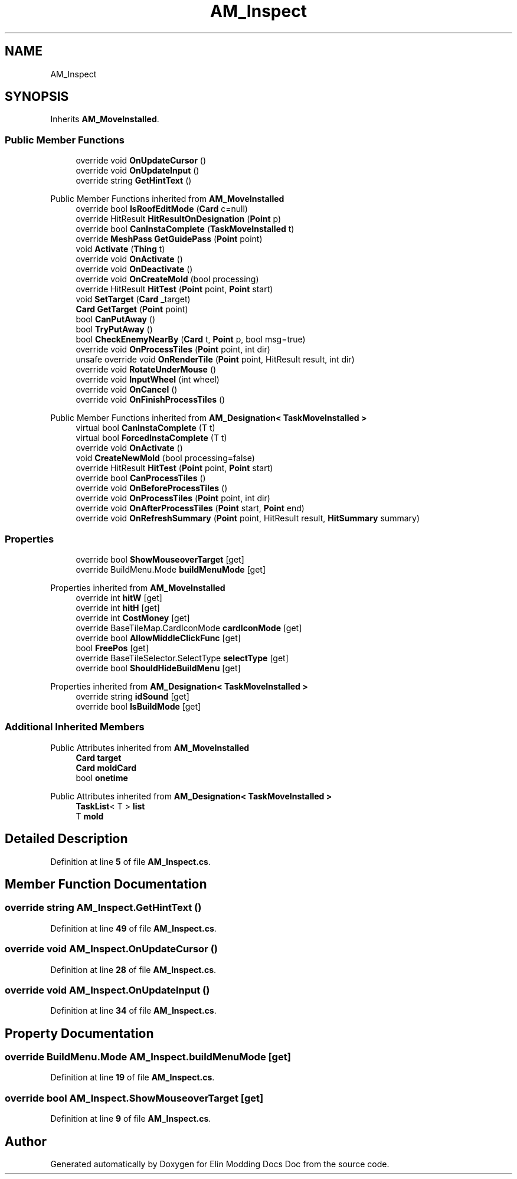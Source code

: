 .TH "AM_Inspect" 3 "Elin Modding Docs Doc" \" -*- nroff -*-
.ad l
.nh
.SH NAME
AM_Inspect
.SH SYNOPSIS
.br
.PP
.PP
Inherits \fBAM_MoveInstalled\fP\&.
.SS "Public Member Functions"

.in +1c
.ti -1c
.RI "override void \fBOnUpdateCursor\fP ()"
.br
.ti -1c
.RI "override void \fBOnUpdateInput\fP ()"
.br
.ti -1c
.RI "override string \fBGetHintText\fP ()"
.br
.in -1c

Public Member Functions inherited from \fBAM_MoveInstalled\fP
.in +1c
.ti -1c
.RI "override bool \fBIsRoofEditMode\fP (\fBCard\fP c=null)"
.br
.ti -1c
.RI "override HitResult \fBHitResultOnDesignation\fP (\fBPoint\fP p)"
.br
.ti -1c
.RI "override bool \fBCanInstaComplete\fP (\fBTaskMoveInstalled\fP t)"
.br
.ti -1c
.RI "override \fBMeshPass\fP \fBGetGuidePass\fP (\fBPoint\fP point)"
.br
.ti -1c
.RI "void \fBActivate\fP (\fBThing\fP t)"
.br
.ti -1c
.RI "override void \fBOnActivate\fP ()"
.br
.ti -1c
.RI "override void \fBOnDeactivate\fP ()"
.br
.ti -1c
.RI "override void \fBOnCreateMold\fP (bool processing)"
.br
.ti -1c
.RI "override HitResult \fBHitTest\fP (\fBPoint\fP point, \fBPoint\fP start)"
.br
.ti -1c
.RI "void \fBSetTarget\fP (\fBCard\fP _target)"
.br
.ti -1c
.RI "\fBCard\fP \fBGetTarget\fP (\fBPoint\fP point)"
.br
.ti -1c
.RI "bool \fBCanPutAway\fP ()"
.br
.ti -1c
.RI "bool \fBTryPutAway\fP ()"
.br
.ti -1c
.RI "bool \fBCheckEnemyNearBy\fP (\fBCard\fP t, \fBPoint\fP p, bool msg=true)"
.br
.ti -1c
.RI "override void \fBOnProcessTiles\fP (\fBPoint\fP point, int dir)"
.br
.ti -1c
.RI "unsafe override void \fBOnRenderTile\fP (\fBPoint\fP point, HitResult result, int dir)"
.br
.ti -1c
.RI "override void \fBRotateUnderMouse\fP ()"
.br
.ti -1c
.RI "override void \fBInputWheel\fP (int wheel)"
.br
.ti -1c
.RI "override void \fBOnCancel\fP ()"
.br
.ti -1c
.RI "override void \fBOnFinishProcessTiles\fP ()"
.br
.in -1c

Public Member Functions inherited from \fBAM_Designation< TaskMoveInstalled >\fP
.in +1c
.ti -1c
.RI "virtual bool \fBCanInstaComplete\fP (T t)"
.br
.ti -1c
.RI "virtual bool \fBForcedInstaComplete\fP (T t)"
.br
.ti -1c
.RI "override void \fBOnActivate\fP ()"
.br
.ti -1c
.RI "void \fBCreateNewMold\fP (bool processing=false)"
.br
.ti -1c
.RI "override HitResult \fBHitTest\fP (\fBPoint\fP point, \fBPoint\fP start)"
.br
.ti -1c
.RI "override bool \fBCanProcessTiles\fP ()"
.br
.ti -1c
.RI "override void \fBOnBeforeProcessTiles\fP ()"
.br
.ti -1c
.RI "override void \fBOnProcessTiles\fP (\fBPoint\fP point, int dir)"
.br
.ti -1c
.RI "override void \fBOnAfterProcessTiles\fP (\fBPoint\fP start, \fBPoint\fP end)"
.br
.ti -1c
.RI "override void \fBOnRefreshSummary\fP (\fBPoint\fP point, HitResult result, \fBHitSummary\fP summary)"
.br
.in -1c
.SS "Properties"

.in +1c
.ti -1c
.RI "override bool \fBShowMouseoverTarget\fP\fR [get]\fP"
.br
.ti -1c
.RI "override BuildMenu\&.Mode \fBbuildMenuMode\fP\fR [get]\fP"
.br
.in -1c

Properties inherited from \fBAM_MoveInstalled\fP
.in +1c
.ti -1c
.RI "override int \fBhitW\fP\fR [get]\fP"
.br
.ti -1c
.RI "override int \fBhitH\fP\fR [get]\fP"
.br
.ti -1c
.RI "override int \fBCostMoney\fP\fR [get]\fP"
.br
.ti -1c
.RI "override BaseTileMap\&.CardIconMode \fBcardIconMode\fP\fR [get]\fP"
.br
.ti -1c
.RI "override bool \fBAllowMiddleClickFunc\fP\fR [get]\fP"
.br
.ti -1c
.RI "bool \fBFreePos\fP\fR [get]\fP"
.br
.ti -1c
.RI "override BaseTileSelector\&.SelectType \fBselectType\fP\fR [get]\fP"
.br
.ti -1c
.RI "override bool \fBShouldHideBuildMenu\fP\fR [get]\fP"
.br
.in -1c

Properties inherited from \fBAM_Designation< TaskMoveInstalled >\fP
.in +1c
.ti -1c
.RI "override string \fBidSound\fP\fR [get]\fP"
.br
.ti -1c
.RI "override bool \fBIsBuildMode\fP\fR [get]\fP"
.br
.in -1c
.SS "Additional Inherited Members"


Public Attributes inherited from \fBAM_MoveInstalled\fP
.in +1c
.ti -1c
.RI "\fBCard\fP \fBtarget\fP"
.br
.ti -1c
.RI "\fBCard\fP \fBmoldCard\fP"
.br
.ti -1c
.RI "bool \fBonetime\fP"
.br
.in -1c

Public Attributes inherited from \fBAM_Designation< TaskMoveInstalled >\fP
.in +1c
.ti -1c
.RI "\fBTaskList\fP< T > \fBlist\fP"
.br
.ti -1c
.RI "T \fBmold\fP"
.br
.in -1c
.SH "Detailed Description"
.PP 
Definition at line \fB5\fP of file \fBAM_Inspect\&.cs\fP\&.
.SH "Member Function Documentation"
.PP 
.SS "override string AM_Inspect\&.GetHintText ()"

.PP
Definition at line \fB49\fP of file \fBAM_Inspect\&.cs\fP\&.
.SS "override void AM_Inspect\&.OnUpdateCursor ()"

.PP
Definition at line \fB28\fP of file \fBAM_Inspect\&.cs\fP\&.
.SS "override void AM_Inspect\&.OnUpdateInput ()"

.PP
Definition at line \fB34\fP of file \fBAM_Inspect\&.cs\fP\&.
.SH "Property Documentation"
.PP 
.SS "override BuildMenu\&.Mode AM_Inspect\&.buildMenuMode\fR [get]\fP"

.PP
Definition at line \fB19\fP of file \fBAM_Inspect\&.cs\fP\&.
.SS "override bool AM_Inspect\&.ShowMouseoverTarget\fR [get]\fP"

.PP
Definition at line \fB9\fP of file \fBAM_Inspect\&.cs\fP\&.

.SH "Author"
.PP 
Generated automatically by Doxygen for Elin Modding Docs Doc from the source code\&.
